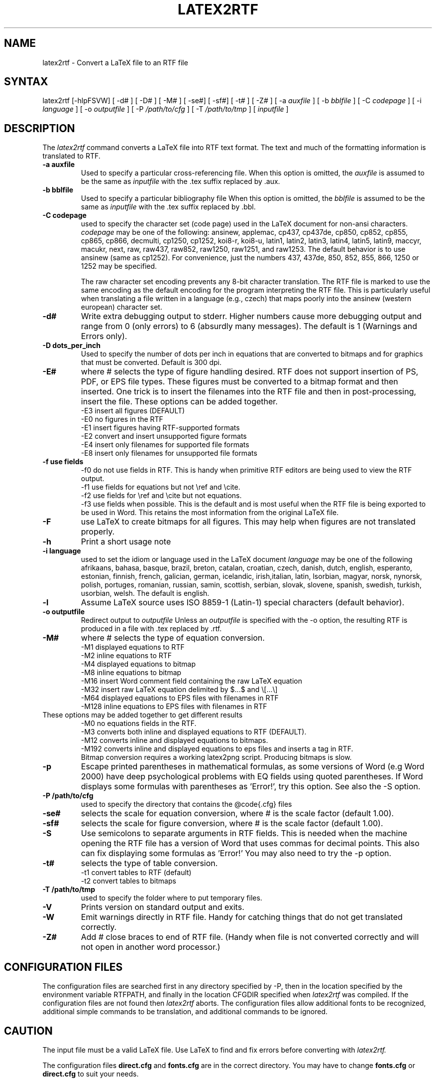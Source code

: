 .TH LATEX2RTF "1" "October 2012" "latex2rtf 2.3" "User Commands"
.SH NAME
latex2rtf \- Convert a LaTeX file to an RTF file
.SH SYNTAX
latex2rtf [-hlpFSVW] [ -d# ] [ -D# ] [ -M# ]  [ -se#] [ -sf#] [ -t# ] [ -Z# 
] [ -a
.I auxfile
] [ -b
.I bblfile
] [ -C
.I codepage
]  [ -i
.I language
] [ -o
.I outputfile
] [ -P
.I /path/to/cfg
] [ -T
.I /path/to/tmp
] [
.I inputfile
]
.PP
.SH DESCRIPTION
The
.I latex2rtf
command converts a LaTeX file into RTF text format. The text and much of the formatting
information is translated to RTF.
.TP
.B \-a auxfile
Used to specify a particular cross-referencing file.
When this option is omitted, the 
.I auxfile 
is assumed to be the same as 
.I inputfile
with the .tex suffix replaced by .aux.
.TP
.B \-b bblfile
Used to specify a particular bibliography file 
When this option is omitted, the
.I bblfile 
is assumed to be the same as 
.I inputfile
with the .tex suffix replaced by .bbl.
.TP 
.B \-C codepage
used to specify the character set (code page) used in the LaTeX
document for non-ansi characters. 
.I codepage
may be one of the following:
ansinew, applemac, cp437, cp437de, cp850, cp852, cp855, cp865, cp866, decmulti,
cp1250, cp1252, koi8-r, koi8-u, latin1, latin2, latin3, latin4, latin5, latin9,
maccyr, macukr, next, raw, raw437, raw852, raw1250, raw1251, and raw1253.  
The default behavior is to use ansinew (same as cp1252).  For convenience, just 
the numbers 437, 437de, 850, 852, 855, 866, 1250 or 1252 may be specified.

The raw character set encoding prevents any 8-bit character translation.  The
RTF file is marked to use the same encoding as the default encoding for the
program interpreting the RTF file.  This is particularly useful when translating
a file written in a language (e.g., czech) that maps poorly into the ansinew 
(western european) character set.  

.TP 
.B \-d#
Write extra debugging output to stderr.  Higher numbers cause more debugging output
and range from 0 (only errors) to 6 (absurdly many messages). The default is
1 (Warnings and Errors only).
.TP
.B \-D dots_per_inch
Used to specify the number of dots per inch in equations that are converted to
bitmaps and for graphics that must be converted.  Default is 300 dpi. 
.TP
.B \-E# 
where # selects the type of figure handling desired.  RTF does not support insertion
of PS, PDF, or EPS file types.  These figures must be converted to a bitmap format
and then inserted.  One trick is to insert the filenames into the RTF file and then
in post-processing, insert the file.  These options can be added together.
.br 
-E3 insert all figures (DEFAULT)
.br 
-E0 no figures in the RTF
.br 
-E1 insert figures having RTF-supported formats
.br 
-E2 convert and insert unsupported figure formats 
.br
-E4 insert only filenames for supported file formats
.br 
-E8 insert only filenames for unsupported file formats
.TP
.B \-f use fields
-f0
do not use fields in RTF.  This is handy when primitive RTF 
editors are being used to view the RTF output.
.br 
-f1 use fields for equations but not \\ref and \\cite.  
.br 
-f2 use fields for \\ref and \\cite but not equations.  
.br 
-f3 use fields when possible.  This is the default and is most useful when
the RTF file is being exported to be used in Word.  This retains the most
information from the original LaTeX file.
.TP
.B \-F
use LaTeX to create bitmaps for all figures.  This may help when figures are
not translated properly.
.TP 
.B \-h
Print a short usage note
.TP 
.B \-i language
used to set the idiom or language used in the LaTeX document
.I language
may be one of the following
afrikaans, bahasa, basque, brazil, breton, catalan, croatian, czech,
danish, dutch, english, esperanto, estonian, finnish, french, galician,
german, icelandic, irish,italian, latin, lsorbian, magyar, norsk,
nynorsk, polish, portuges, romanian, russian, samin, scottish, serbian,
slovak, slovene, spanish, swedish, turkish, usorbian, welsh.  The default
is english.
.TP 
.B \-l
Assume LaTeX source uses ISO 8859-1 (Latin-1) special characters (default behavior). 
.TP 
.B \-o outputfile
Redirect output to
.I outputfile
Unless an 
.I outputfile
is specified with the -o option, the resulting RTF is produced in a file with .tex
replaced by .rtf.
.TP
.B \-M#
where # selects the type of equation conversion.  
.br 
-M1 displayed equations to RTF
.br 
-M2 inline equations to RTF
.br 
-M4 displayed equations to bitmap
.br 
-M8 inline equations to bitmap
.br 
-M16 insert Word comment field containing the raw LaTeX equation
.br 
-M32 insert raw LaTeX equation delimited by $...$ and \\[...\\]
.br 
-M64 displayed equations to EPS files with filenames in RTF
.br 
-M128 inline equations to EPS files with filenames in RTF
.br 
.TP
These options may be added together to get different results
.br
-M0 no equations fields in the RTF.  
.br
-M3 converts both inline and displayed equations to RTF (DEFAULT).  
.br 
-M12 converts inline and displayed equations to bitmaps.  
.br
-M192 converts inline and displayed equations to eps files and inserts a tag in RTF.  
.br
Bitmap conversion requires a working latex2png script.  Producing bitmaps is slow.
.TP
.B \-p
Escape printed parentheses in mathematical formulas, as some versions of
Word (e.g Word 2000) have deep psychological problems with EQ fields using quoted parentheses.
If Word displays some formulas with parentheses as 'Error!', try this option.
See also the -S option.
.TP 
.B \-P /path/to/cfg
used to specify the directory that contains the @code{.cfg} files
.TP
.B \-se#
selects the scale for equation conversion, where # is the scale factor 
(default 1.00).
.TP
.B \-sf#
selects the scale for figure conversion, where # is the scale factor
(default 1.00).
.TP 
.B \-S
Use semicolons to separate arguments in RTF fields.
This is needed when the machine opening the RTF file
has a version of Word that uses commas for decimal points.
This also can fix displaying some formulas as 'Error!'
You may also need to try the -p option.
.TP
.B \-t#
selects the type of table conversion.
.br 
-t1 convert tables to RTF (default)
.br 
-t2 convert tables to bitmaps
.TP
.B \-T /path/to/tmp
used to specify the folder where to put temporary files.
.TP
.B \-V
Prints version on standard output and exits.
.TP 
.B \-W 
Emit warnings directly in RTF file.  Handy for catching things that do not 
get translated correctly.
.TP 
.B \-Z# 
Add # close braces to end of RTF file.  (Handy when file is not converted
correctly and will not open in another word processor.)
.SH CONFIGURATION FILES
The configuration files are searched first in any directory specified
by -P, then in the location specified by the environment variable 
RTFPATH, and finally in the location CFGDIR specified when 
.I
latex2rtf
was compiled.  If the configuration files are not found then
.I
latex2rtf 
aborts.  The configuration files allow additional fonts to be 
recognized, additional simple commands to be translation, and 
additional commands to be ignored.
.SH CAUTION
The input file must be a valid LaTeX file. Use LaTeX
to find and fix errors before converting with
.I latex2rtf.
.PP
The configuration files 
.B direct.cfg
and
.B fonts.cfg
are in the correct directory.
You may have to change
.B fonts.cfg
or
.B direct.cfg
to suit your needs.
.SH BUGS
Some might consider RTF to be a bug.
.PP
Some environments are currently ignored. 
.PP
Translation without a LaTeX generated .aux file is poor.
.SH REPORTING BUGS
Report bugs to to the bug tracking system at http://sourceforge.net/projects/latex2rtf/. 
Only report bugs for the latest version of
.I latex2rtf
that is available.  Please identify your operating system.

.PP
If the program produces wrong output or does not work for you, INCLUDE
A SHORT LATEX FILE that demonstrates the problem.  The shorter the 
LaTeX file, the quicker your bug will get addressed.  Bug reports with
non-existent LaTeX files are not welcomed by the developers.
Do not bother to send RTF files, since these are usually unhelpful.
.SH SEE ALSO
latex(1), rtf2LaTeX2e(1), LaTeX User's Guide & Reference Manual by Leslie Lamport
.PP
For complete, current documentation, refer to the Info file
.B latex2rtf.info,
the PDF file
.B latex2rtf.pdf
or the HTML file
.B latex2rtf.html
which are made from the TeXInfo source file
.BR latex2rtf.texi.

